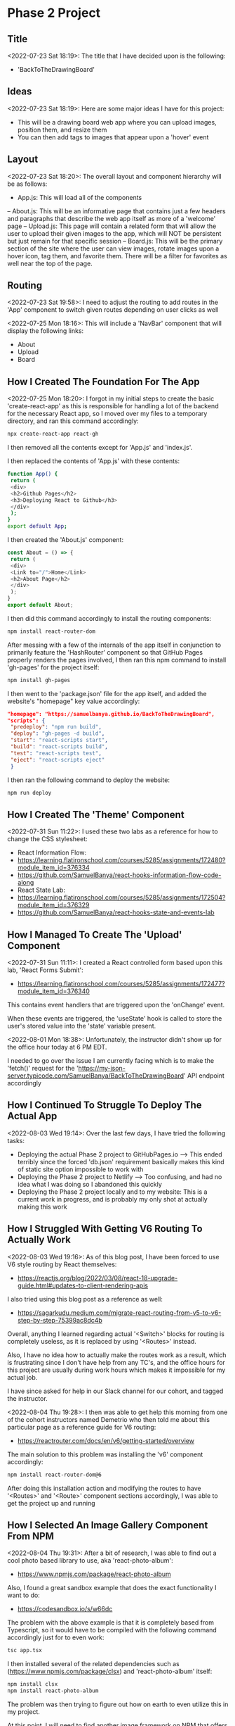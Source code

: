 * Phase 2 Project
** Title
<2022-07-23 Sat 18:19>: The title that I have decided upon is the following:
- 'BackToTheDrawingBoard'
** Ideas
<2022-07-23 Sat 18:19>: Here are some major ideas I have for this project:
- This will be a drawing board web app where you can upload images, position them, and resize them
- You can then add tags to images that appear upon a 'hover' event
** Layout
<2022-07-23 Sat 18:20>: The overall layout and component hierarchy will be as follows:
- App.js: This will load all of the components
-- About.js: This will be an informative page that contains just a few headers and paragraphs that describe the web app itself as more of a 'welcome' page
-- Upload.js: This page will contain a related form that will allow the user to upload their given images to the app, which will NOT be persistent but just remain for that specific session
-- Board.js: This will be the primary section of the site where the user can view images, rotate images upon a hover icon, tag them, and favorite them. There will be a filter for favorites as well near the top of the page.
** Routing
<2022-07-23 Sat 19:58>: I need to adjust the routing to add routes in the 'App' component to switch given routes depending on user clicks as well

<2022-07-25 Mon 18:16>: This will include a 'NavBar' component that will display the following links:
- About
- Upload
- Board
** How I Created The Foundation For The App
<2022-07-25 Mon 18:20>: I forgot in my initial steps to create the basic 'create-react-app' as this is responsible for handling a lot of the backend for the necessary React app, so I moved over my files to a temporary directory, and ran this command accordingly:
#+begin_src bash
npx create-react-app react-gh
#+end_src

I then removed all the contents except for 'App.js' and 'index.js'.

I then replaced the contents of 'App.js' with these contents:
#+begin_src bash
function App() {
 return (
 <div>
 <h2>Github Pages</h2>
 <h3>Deploying React to Github</h3>
 </div>
 );
}
export default App;
#+end_src

I then created the 'About.js' component:
#+begin_src js
const About = () => {
 return (
 <div>
 <Link to="/">Home</Link>
 <h2>About Page</h2>
 </div>
 );
}
export default About;
#+end_src

I then did this command accordingly to install the routing components:
#+begin_src bash
npm install react-router-dom
#+end_src

After messing with a few of the internals of the app itself in conjunction to primarily feature the 'HashRouter' component so that GitHub Pages properly renders the pages involved, I then ran this npm command to install 'gh-pages' for the project itself:
#+begin_src bash
npm install gh-pages
#+end_src

I then went to the 'package.json' file for the app itself, and added the website's "homepage" key value accordingly:
#+begin_src json
"homepage": "https://samuelbanya.github.io/BackToTheDrawingBoard",
"scripts": {
 "predeploy": "npm run build",
 "deploy": "gh-pages -d build",
 "start": "react-scripts start",
 "build": "react-scripts build",
 "test": "react-scripts test",
 "eject": "react-scripts eject"
 }
#+end_src

I then ran the following command to deploy the website:
#+begin_src bash
npm run deploy
#+end_src
** How I Created The 'Theme' Component
<2022-07-31 Sun 11:22>: I used these two labs as a reference for how to change the CSS stylesheet:
- React Information Flow:
- https://learning.flatironschool.com/courses/5285/assignments/172480?module_item_id=376334
- https://github.com/SamuelBanya/react-hooks-information-flow-code-along
- React State Lab:
- https://learning.flatironschool.com/courses/5285/assignments/172504?module_item_id=376329
- https://github.com/SamuelBanya/react-hooks-state-and-events-lab

** How I Managed To Create The 'Upload' Component
<2022-07-31 Sun 11:11>: I created a React controlled form based upon this lab, 'React Forms Submit':
- https://learning.flatironschool.com/courses/5285/assignments/172477?module_item_id=376340

This contains event handlers that are triggered upon the 'onChange' event.

When these events are triggered, the 'useState' hook is called to store the user's stored value into the 'state' variable present.

<2022-08-01 Mon 18:38>: Unfortunately, the instructor didn't show up for the office hour today at 6 PM EDT.

I needed to go over the issue I am currently facing which is to make the 'fetch()' request for the 'https://my-json-server.typicode.com/SamuelBanya/BackToTheDrawingBoard' API endpoint accordingly
** How I Continued To Struggle To Deploy The Actual App
<2022-08-03 Wed 19:14>: Over the last few days, I have tried the following tasks:
- Deploying the actual Phase 2 project to GitHubPages.io --> This ended terribly since the forced 'db.json' requirement basically makes this kind of static site option impossible to work with
- Deploying the Phase 2 project to Netlify --> Too confusing, and had no idea what I was doing so I abandoned this quickly
- Deploying the Phase 2 project locally and to my website: This is a current work in progress, and is probably my only shot at actually making this work
** How I Struggled With Getting V6 Routing To Actually Work
<2022-08-03 Wed 19:16>: As of this blog post, I have been forced to use V6 style routing by React themselves:
- https://reactjs.org/blog/2022/03/08/react-18-upgrade-guide.html#updates-to-client-rendering-apis

I also tried using this blog post as a reference as well:
- https://sagarkudu.medium.com/migrate-react-routing-from-v5-to-v6-step-by-step-75399ac8dc4b

Overall, anything I learned regarding actual '<Switch>' blocks for routing is completely useless, as it is replaced by using '<Routes>' instead.

Also, I have no idea how to actually make the routes work as a result, which is frustrating since I don't have help from any TC's, and the office hours for this project are usually during work hours which makes it impossible for my actual job.

I have since asked for help in our Slack channel for our cohort, and tagged the instructor.

<2022-08-04 Thu 19:28>: I then was able to get help this morning from one of the cohort instructors named Demetrio who then told me about this particular page as a reference guide for V6 routing:
- https://reactrouter.com/docs/en/v6/getting-started/overview

The main solution to this problem was installing the 'v6' component accordingly:
#+begin_src bash
npm install react-router-dom@6
#+end_src

After doing this installation action and modifying the routes to have '<Routes>' and '<Route>' component sections accordingly, I was able to get the project up and running
** How I Selected An Image Gallery Component From NPM
<2022-08-04 Thu 19:31>: After a bit of research, I was able to find out a cool photo based library to use, aka 'react-photo-album':
- https://www.npmjs.com/package/react-photo-album

Also, I found a great sandbox example that does the exact functionality I want to do:
- https://codesandbox.io/s/w66dc

The problem with the above example is that it is completely based from Typescript, so it would have to be compiled with the following command accordingly just for to even work:
#+begin_src bash
tsc app.tsx
#+end_src

I then installed several of the related dependencies such as (https://www.npmjs.com/package/clsx) and 'react-photo-album' itself:
#+begin_src bash
npm install clsx
npm install react-photo-album
#+end_src

The problem was then trying to figure out how on earth to even utilize this in my project.

At this point, I will need to find another image framework on NPM that offers this kind of functionality.
